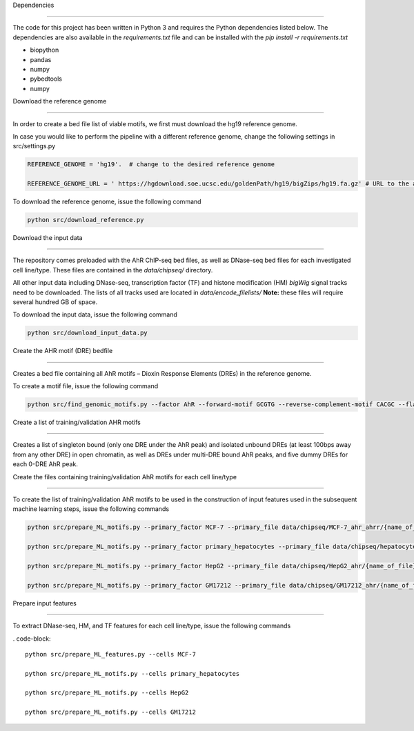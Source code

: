 Dependencies 

---------------------------------------------------------------- 

The code for this project has been written in Python 3 and requires the Python dependencies listed below. The dependencies are also available in the *requirements.txt* file and can be installed with the *pip install -r requirements.txt* 

 

* biopython 

* pandas 

* numpy

* pybedtools

* numpy 

 

 

Download the reference genome 

---------------------------------------------------------------- 

 

In order to create a bed file list of viable motifs, we first must download the hg19 reference genome. 

 

In case you would like to perform the pipeline with a different reference genome, change the following settings in src/settings.py 

.. code-block:: python 

    REFERENCE_GENOME = 'hg19'.  # change to the desired reference genome 

    REFERENCE_GENOME_URL = ' https://hgdownload.soe.ucsc.edu/goldenPath/hg19/bigZips/hg19.fa.gz' # URL to the appropriate "*.fa.gz" file 

 

To download the reference genome, issue the following command 

.. code-block:: 

    python src/download_reference.py 

 

 

Download the input data 

---------------------------------------------------------------- 

 

The repository comes preloaded with the AhR ChIP-seq bed files, as well as DNase-seq bed files for each investigated cell line/type. These files are contained in the *data/chipseq/* directory. 

All other input data including DNase-seq, transcription factor (TF) and histone modification (HM) *bigWig* signal tracks need to be downloaded.  The lists of all tracks used are located in *data/encode_filelists/* **Note:** these files will require several hundred GB of space. 

 

To download the input data, issue the following command 

 

.. code-block:: 

    python src/download_input_data.py 

 


Create the AHR motif (DRE) bedfile 

---------------------------------------------------------------- 

Creates a bed file containing all AhR motifs – Dioxin Response Elements (DREs) in the reference genome. 

 

To create a motif file, issue the following command 

 

.. code-block:: 

        python src/find_genomic_motifs.py --factor AhR --forward-motif GCGTG --reverse-complement-motif CACGC --flank_width 7 

 

 

Create a list of training/validation AHR motifs  

---------------------------------------------------------------- 

Creates a list of singleton bound (only one DRE under the AhR peak) and isolated unbound DREs (at least 100bps away from any other DRE) in open chromatin, as well as DREs under multi-DRE bound AhR peaks, and five dummy DREs for each 0-DRE AhR peak. 

 

 

Create the files containing training/validation AhR motifs for each cell line/type 

------------------------------------------------------------------------------- 

To create the list of training/validation AhR motifs to be used in the construction of input features used in the subsequent machine learning steps, issue the following commands 

 

.. code-block:: 

    python src/prepare_ML_motifs.py --primary_factor MCF-7 --primary_file data/chipseq/MCF-7_ahr_ahrr/{name_of_file} 

    python src/prepare_ML_motifs.py --primary_factor primary_hepatocytes --primary_file data/chipseq/hepatocytes_ahr/{name_of_file} 

    python src/prepare_ML_motifs.py --primary_factor HepG2 --primary_file data/chipseq/HepG2_ahr/{name_of_file} 

    python src/prepare_ML_motifs.py --primary_factor GM17212 --primary_file data/chipseq/GM17212_ahr/{name_of_file} 

 

 

Prepare input features 

------------------------------ 

To extract DNase-seq, HM, and TF features for each cell line/type, issue the following commands 

 

. code-block:: 

    python src/prepare_ML_features.py --cells MCF-7 

    python src/prepare_ML_motifs.py --cells primary_hepatocytes 

    python src/prepare_ML_motifs.py --cells HepG2 

    python src/prepare_ML_motifs.py --cells GM17212 

 

 

 

 

 
